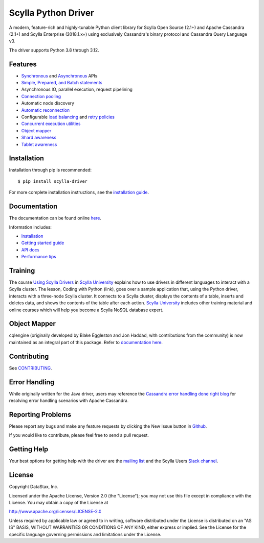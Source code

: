 Scylla Python Driver
====================

A modern, feature-rich and highly-tunable Python client library for Scylla Open Source (2.1+) and Apache Cassandra (2.1+) and
Scylla Enterprise (2018.1.x+) using exclusively Cassandra's binary protocol and Cassandra Query Language v3.

.. image:: https://github.com/scylladb/python-driver/workflows/Build%20and%20upload%20to%20PyPi/badge.svg?tag=*-scylla
   :target: https://github.com/scylladb/python-driver/actions?query=workflow%3A%22Build+and+upload+to+PyPi%22+event%3Apush+branch%3A*-scylla

.. image:: https://github.com/scylladb/python-driver/workflows/CI%20Docs/badge.svg?tag=*-scylla
   :target: https://github.com/scylladb/python-driver/actions?query=workflow%3A%22CI+Docs%22+event%3Apush+branch%3A*-scylla

The driver supports Python 3.8 through 3.12.

.. **Note:** This driver does not support big-endian systems.

Features
--------
* `Synchronous <http://python-driver.docs.scylladb.com/stable/api/cassandra/cluster.html#cassandra.cluster.Session.execute>`_ and `Asynchronous <http://python-driver.docs.scylladb.com/stable/api/cassandra/cluster.html#cassandra.cluster.Session.execute_async>`_ APIs
* `Simple, Prepared, and Batch statements <http://python-driver.docs.scylladb.com/stable/api/cassandra/query.html#cassandra.query.Statement>`_
* Asynchronous IO, parallel execution, request pipelining
* `Connection pooling <http://python-driver.docs.scylladb.com/stable/api/cassandra/cluster.html#cassandra.cluster.Cluster.get_core_connections_per_host>`_
* Automatic node discovery
* `Automatic reconnection <http://python-driver.docs.scylladb.com/stable/api/cassandra/policies.html#reconnecting-to-dead-hosts>`_
* Configurable `load balancing <http://python-driver.docs.scylladb.com/stable/api/cassandra/policies.html#load-balancing>`_ and `retry policies <http://python-driver.docs.scylladb.com/stable/api/cassandra/policies.html#retrying-failed-operations>`_
* `Concurrent execution utilities <http://python-driver.docs.scylladb.com/stable/api/cassandra/concurrent.html>`_
* `Object mapper <http://python-driver.docs.scylladb.com/stable/object-mapper.html>`_
* `Shard awareness <http://python-driver.docs.scylladb.com/stable/scylla-specific.html#shard-awareness>`_
* `Tablet awareness <http://python-driver.docs.scylladb.com/stable/scylla-specific.html#tablet-awareness>`_

Installation
------------
Installation through pip is recommended::

    $ pip install scylla-driver

For more complete installation instructions, see the
`installation guide <http://python-driver.docs.scylladb.com/stable/installation.html>`_.

Documentation
-------------
The documentation can be found online `here <http://python-driver.docs.scylladb.com/stable/index.html>`_.

Information includes: 

* `Installation <http://python-driver.docs.scylladb.com/stable/installation.html>`_
* `Getting started guide <http://python-driver.docs.scylladb.com/stable/getting-started.html>`_
* `API docs <http://python-driver.docs.scylladb.com/stable/api/index.html>`_
* `Performance tips <http://python-driver.docs.scylladb.com/stable/performance.html>`_

Training
--------
The course `Using Scylla Drivers <https://university.scylladb.com/courses/using-scylla-drivers/lessons/coding-with-python/>`_ in `Scylla University <https://university.scylladb.com>`_  explains how to use drivers in different languages to interact with a Scylla cluster. 
The lesson, Coding with Python (link), goes over a sample application that, using the Python driver, interacts with a three-node Scylla cluster.
It connects to a Scylla cluster, displays the contents of a  table, inserts and deletes data, and shows the contents of the table after each action.
`Scylla University <https://university.scylladb.com>`_ includes other training material and online courses which will help you become a Scylla NoSQL database expert.


Object Mapper
-------------
cqlengine (originally developed by Blake Eggleston and Jon Haddad, with contributions from the
community) is now maintained as an integral part of this package. Refer to
`documentation here <http://python-driver.docs.scylladb.com/stable/object-mapper.html>`_.

Contributing
------------
See `CONTRIBUTING <https://github.com/scylladb/python-driver/blob/master/CONTRIBUTING.rst>`_.

Error Handling
--------------
While originally written for the Java driver, users may reference the `Cassandra error handling done right blog <https://www.datastax.com/blog/cassandra-error-handling-done-right>`_ for resolving error handling scenarios with Apache Cassandra.

Reporting Problems
------------------
Please report any bugs and make any feature requests by clicking the New Issue button in 
`Github <https://github.com/scylladb/python-driver/issues>`_.

If you would like to contribute, please feel free to send a pull request.

Getting Help
------------
Your best options for getting help with the driver are the
`mailing list <https://groups.google.com/forum/#!forum/scylladb-users>`_
and the Scylla Users `Slack channel <https://scylladb-users.slack.com>`_.

License
-------
Copyright DataStax, Inc.

Licensed under the Apache License, Version 2.0 (the "License");
you may not use this file except in compliance with the License.
You may obtain a copy of the License at

http://www.apache.org/licenses/LICENSE-2.0

Unless required by applicable law or agreed to in writing, software
distributed under the License is distributed on an "AS IS" BASIS,
WITHOUT WARRANTIES OR CONDITIONS OF ANY KIND, either express or implied.
See the License for the specific language governing permissions and
limitations under the License.
